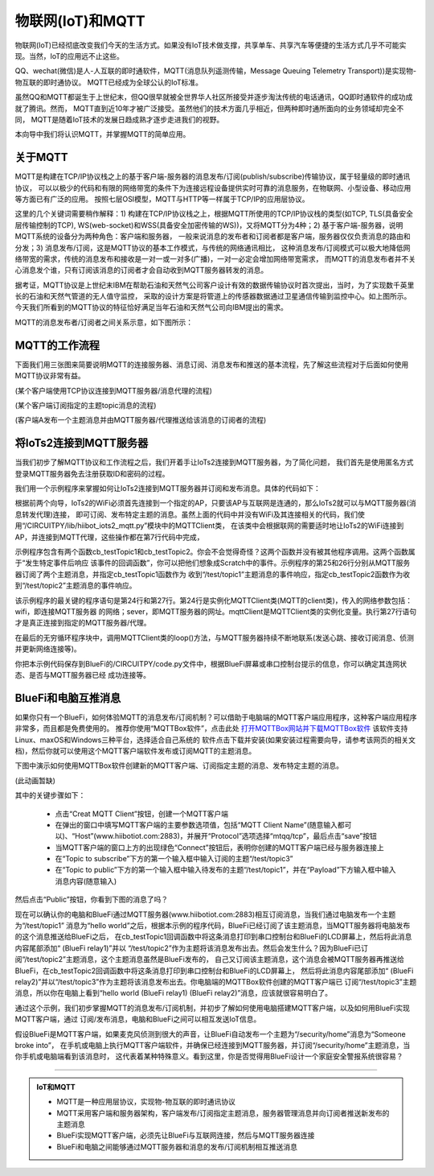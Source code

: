 物联网(IoT)和MQTT
==========================

物联网(IoT)已经彻底改变我们今天的生活方式。如果没有IoT技术做支撑，共享单车、共享汽车等便捷的生活方式几乎不可能实现。当然，IoT的应用远不止这些。

QQ、wechat(微信)是人-人互联的即时通软件，MQTT(消息队列遥测传输，Message Queuing Telemetry Transport))是实现物-物互联的即时通协议。
MQTT已经成为全球公认的IoT标准。

虽然QQ和MQTT都诞生于上世纪末，但QQ很早就被全世界华人社区所接受并逐步淘汰传统的电话通讯，QQ即时通软件的成功成就了腾讯。然而，
MQTT直到近10年才被广泛接受。虽然他们的技术方面几乎相近，但两种即时通所面向的业务领域却完全不同，
MQTT是随着IoT技术的发展日趋成熟才逐步走进我们的视野。

本向导中我们将认识MQTT，并掌握MQTT的简单应用。

关于MQTT
------------------------

MQTT是构建在TCP/IP协议栈之上的基于客户端-服务器的消息发布/订阅(publish/subscribe)传输协议，属于轻量级的即时通讯协议，
可以以极少的代码和有限的网络带宽的条件下为连接远程设备提供实时可靠的消息服务，在物联网、小型设备、移动应用等方面已有广泛的应用。
按照七层OSI模型，MQTT与HTTP等一样属于TCP/IP的应用层协议。

这里的几个关键词需要稍作解释：1) 构建在TCP/IP协议栈之上，根据MQTT所使用的TCP/IP协议栈的类型(如TCP, TLS(具备安全层传输控制的TCP), 
WS(web-socket)和WSS(具备安全加密传输的WS))，又将MQTT分为4种；2) 基于客户端-服务器，说明MQTT系统的设备分为两种角色：客户端和服务器，
一般来说消息的发布者和订阅者都是客户端，服务器仅仅负责消息的路由和分发；3) 消息发布/订阅，这是MQTT协议的基本工作模式，与传统的网络通讯相比，
这种消息发布/订阅模式可以极大地降低网络带宽的需求，传统的消息发布和接收是一对一或一对多(广播)，一对一必定会增加网络带宽需求，
而MQTT的消息发布者并不关心消息发个谁，只有订阅该消息的订阅者才会自动收到MQTT服务器转发的消息。

.. image:: /../../_static/images/iots2_tutorials/mqtt_orgin.png
  :scale: 100%
  :align: center

据考证，MQTT协议是上世纪末IBM在帮助石油和天然气公司客户设计有效的数据传输协议时首次提出，当时，为了实现数千英里长的石油和天然气管道的无人值守监控，
采取的设计方案是将管道上的传感器数据通过卫星通信传输到监控中心。如上图所示。今天我们所看到的MQTT协议的特征恰好满足当年石油和天然气公司向IBM提出的需求。

MQTT的消息发布者/订阅者之间关系示意，如下图所示：

.. image:: /../../_static/images/iots2_tutorials/mqtt_0.png
  :scale: 100%
  :align: center


MQTT的工作流程
------------------------

下面我们用三张图来简要说明MQTT的连接服务器、消息订阅、消息发布和推送的基本流程，先了解这些流程对于后面如何使用MQTT协议非常有益。

.. image:: /../../_static/images/iots2_tutorials/mqtt_1.jpg
  :scale: 100%
  :align: center

(某个客户端使用TCP协议连接到MQTT服务器/消息代理的流程)

.. image:: /../../_static/images/iots2_tutorials/mqtt_2.jpg
  :scale: 100%
  :align: center

(某个客户端订阅指定的主题topic消息的流程)

.. image:: /../../_static/images/iots2_tutorials/mqtt_3.jpg
  :scale: 100%
  :align: center

(客户端A发布一个主题消息并由MQTT服务器/代理推送给该消息的订阅者的流程)


将IoTs2连接到MQTT服务器
----------------------------

当我们初步了解MQTT协议和工作流程之后，我们开着手让IoTs2连接到MQTT服务器，为了简化问题，
我们首先是使用匿名方式登录MQTT服务器免去注册获取ID和密码的过程。

我们用一个示例程序来掌握如何让IoTs2连接到MQTT服务器并订阅和发布消息。具体的代码如下：

.. code-block::  python
  :linenos:

  import time
  from hiibot_iots2 import IoTs2
  from hiibot_iots2_mqtt import MQTTClient
  iots2 = IoTs2()
  iots2.pixels[0] = (255, 63, 0)
  iots2.screen.rotation = 180
  mqttClient = MQTTClient()
  msgTopic1 = "/test/topic1"
  msgTopic2 = "/test/topic2"
  msgTopic3 = "/test/topic3"
  def testTopic1(message):
      print('New message (topic="{}", message="{}")'.format(msgTopic1, message))
      mqttClient.publishMessage(msgTopic2, message)
  def testTopic2(message):
      print('New message (topic="{}", message="{}")'.format(msgTopic2, message))
      mqttClient.publishMessage(msgTopic3, message)
  mqttClient.subscribeTopic(msgTopic1, testTopic1)
  mqttClient.subscribeTopic(msgTopic2, testTopic2)
  mqttClient.connect()
  while True:
      mqttClient.loop()
      time.sleep(0.005)

根据前两个向导，IoTs2的WiFi必须首先连接到一个指定的AP，只要该AP与互联网是连通的，那么IoTs2就可以与MQTT服务器(消息转发代理)连接，
即可订阅、发布特定主题的消息。虽然上面的代码中并没有WiFi及其连接相关的代码，我们使用“/CIRCUITPY/lib/hiibot_iots2_mqtt.py”模块中的MQTTClient类，
在该类中会根据联网的需要适时地让IoTs2的WiFi连接到AP，并连接到MQTT代理，这些操作都在第7行代码中完成，

示例程序包含有两个函数cb_testTopic1和cb_testTopic2。你会不会觉得奇怪？这两个函数并没有被其他程序调用。这两个函数属于“发生特定事件后响应
该事件的回调函数”，你可以把他们想象成Scratch中的事件。示例程序的第25和26行分别从MQTT服务器订阅了两个主题消息，并指定cb_testTopic1函数作为
收到“/test/topic1”主题消息的事件响应，指定cb_testTopic2函数作为收到“/test/topic2”主题消息的事件响应。

该示例程序的最关键的程序语句是第24行和第27行。第24行是实例化MQTTClient类(MQTT的client类)，传入的网络参数包括：wifi，即连接MQTT服务器
的网络；sever，即MQTT服务器的网址。mqttClient是MQTTClient类的实例化变量。执行第27行语句才是真正连接到指定的MQTT服务器/代理。

在最后的无穷循环程序块中，调用MQTTClient类的loop()方法，与MQTT服务器持续不断地联系(发送心跳、接收订阅消息、侦测并更新网络连接等)。

你把本示例代码保存到BlueFi的/CIRCUITPY/code.py文件中，根据BlueFi屏幕或串口控制台提示的信息，你可以确定其连网状态、是否与MQTT服务器已经
成功连接等。


BlueFi和电脑互推消息
-------------------------------------

如果你只有一个BlueFi，如何体验MQTT的消息发布/订阅机制？可以借助于电脑端的MQTT客户端应用程序，这种客户端应用程序非常多，而且都是免费使用的。
推荐你使用“MQTTBox软件”，点击此处 `打开MQTTBox网站并下载MQTTBox软件`_ 该软件支持Linux、maxOS和Windows三种平台，选择适合自己系统的
软件点击下载并安装(如果安装过程需要向导，请参考该网页的相关文档)，然后你就可以使用这个MQTT客户端软件发布或订阅MQTT的主题消息。

.. _打开MQTTBox网站并下载MQTTBox软件: http://workswithweb.com/mqttbox.html


下图中演示如何使用MQTTBox软件创建新的MQTT客户端、订阅指定主题的消息、发布特定主题的消息。

(此动画暂缺)

其中的关键步骤如下：

  - 点击“Creat MQTT Client”按钮，创建一个MQTT客户端
  - 在弹出的窗口中填写MQTT客户端的主要参数选项值，包括“MQTT Client Name”(随意输入都可以)、“Host”(www.hiibotiot.com:2883)，并展开“Protocol”选项选择“mtqq/tcp”，最后点击“save”按钮
  - 当MQTT客户端的窗口上方的出现绿色“Connect”按钮后，表明你创建的MQTT客户端已经与服务器连接上
  - 在“Topic to subscribe”下方的第一个输入框中输入订阅的主题“/test/topic3”
  - 在“Topic to public”下方的第一个输入框中输入待发布的主题“/test/topic1”，并在“Payload”下方输入框中输入消息内容(随意输入)

然后点击“Public”按钮，你看到下图的消息了吗？

.. image:: /../../_static/images/iots2_tutorials/mqtt_4.jpg
  :scale: 60%
  :align: center

现在可以确认你的电脑和BlueFi通过MQTT服务器(www.hiibotiot.com:2883)相互订阅消息，当我们通过电脑发布一个主题为“/test/topic1”
消息为“hello world”之后，根据本示例的程序代码，BlueFi已经订阅了该主题消息，当MQTT服务器将电脑发布的这个消息推送给BlueFi之后，
在cb_testTopic1回调函数中将这条消息打印到串口控制台和BlueFi的LCD屏幕上，然后将此消息内容尾部添加“ (BlueFi relay1)”并以
“/test/topic2”作为主题将该消息发布出去。然后会发生什么？因为BlueFi已订阅“/test/topic2”主题消息，这个主题消息虽然是BlueFi发布的，
自己又订阅该主题消息，这个消息会被MQTT服务器再推送给BlueFi，在cb_testTopic2回调函数中将这条消息打印到串口控制台和BlueFi的LCD屏幕上，
然后将此消息内容尾部添加“ (BlueFi relay2)”并以“/test/topic3”作为主题将该消息发布出去。你电脑端的MQTTBox软件创建的MQTT客户端已
订阅“/test/topic3”主题消息，所以你在电脑上看到“hello world (BlueFi relay1) (BlueFi relay2)”消息，应该就很容易明白了。

通过这个示例，我们初步掌握MQTT的消息发布/订阅机制，并初步了解如何使用电脑搭建MQTT客户端，以及如何用BlueFi实现MQTT客户端，通过
订阅/发布消息，电脑和BlueFi之间可以相互发送IoT信息。

假设BlueFi是MQTT客户端，如果麦克风侦测到很大的声音，让BlueFi自动发布一个主题为“/security/home”消息为“Someone broke into”，
在手机或电脑上执行MQTT客户端软件，并确保已经连接到MQTT服务器，并订阅“/security/home”主题消息，当你手机或电脑端看到该消息时，
这代表着某种特殊意义。看到这里，你是否觉得用BlueFi设计一个家庭安全警报系统很容易？

-----------------------------

.. admonition::  IoT和MQTT

  - MQTT是一种应用层协议，实现物-物互联的即时通讯协议
  - MQTT采用客户端和服务器架构，客户端发布/订阅指定主题消息，服务器管理消息并向订阅者推送新发布的主题消息
  - BlueFi实现MQTT客户端，必须先让BlueFi与互联网连接，然后与MQTT服务器连接
  - BlueFi和电脑之间能够通过MQTT服务器和消息的发布/订阅机制相互推送消息


